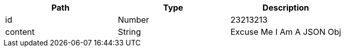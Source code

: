 |===
|Path|Type|Description

|id
|Number
|23213213

|content
|String
|Excuse Me I Am A JSON Obj

|===